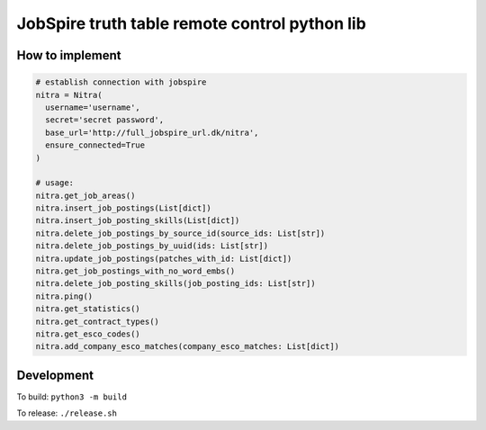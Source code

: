 ==============================================
JobSpire truth table remote control python lib
==============================================

----------------
How to implement
----------------

.. code-block:: python

  # establish connection with jobspire
  nitra = Nitra(
    username='username',
    secret='secret password',
    base_url='http://full_jobspire_url.dk/nitra',
    ensure_connected=True
  )

  # usage:
  nitra.get_job_areas()
  nitra.insert_job_postings(List[dict])
  nitra.insert_job_posting_skills(List[dict])
  nitra.delete_job_postings_by_source_id(source_ids: List[str])
  nitra.delete_job_postings_by_uuid(ids: List[str])
  nitra.update_job_postings(patches_with_id: List[dict])
  nitra.get_job_postings_with_no_word_embs()
  nitra.delete_job_posting_skills(job_posting_ids: List[str])
  nitra.ping()
  nitra.get_statistics()
  nitra.get_contract_types()
  nitra.get_esco_codes()
  nitra.add_company_esco_matches(company_esco_matches: List[dict])


-----------
Development
-----------

To build:
``python3 -m build``

To release:
``./release.sh``
